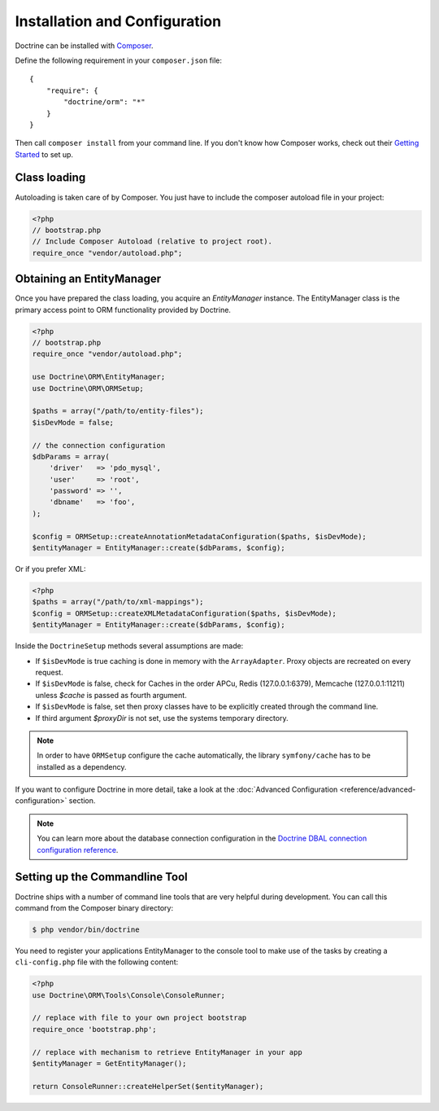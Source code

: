 Installation and Configuration
==============================

Doctrine can be installed with `Composer <https://getcomposer.org>`_.

Define the following requirement in your ``composer.json`` file:

::

    {
        "require": {
            "doctrine/orm": "*"
        }
    }

Then call ``composer install`` from your command line. If you don't know
how Composer works, check out their `Getting Started <https://getcomposer.org/doc/00-intro.md>`_ to set up.

Class loading
-------------

Autoloading is taken care of by Composer. You just have to include the composer autoload file in your project:

.. code-block:: php

    <?php
    // bootstrap.php
    // Include Composer Autoload (relative to project root).
    require_once "vendor/autoload.php";

Obtaining an EntityManager
--------------------------

Once you have prepared the class loading, you acquire an
*EntityManager* instance. The EntityManager class is the primary
access point to ORM functionality provided by Doctrine.

.. code-block:: php

    <?php
    // bootstrap.php
    require_once "vendor/autoload.php";

    use Doctrine\ORM\EntityManager;
    use Doctrine\ORM\ORMSetup;

    $paths = array("/path/to/entity-files");
    $isDevMode = false;

    // the connection configuration
    $dbParams = array(
        'driver'   => 'pdo_mysql',
        'user'     => 'root',
        'password' => '',
        'dbname'   => 'foo',
    );

    $config = ORMSetup::createAnnotationMetadataConfiguration($paths, $isDevMode);
    $entityManager = EntityManager::create($dbParams, $config);

Or if you prefer XML:

.. code-block:: php

    <?php
    $paths = array("/path/to/xml-mappings");
    $config = ORMSetup::createXMLMetadataConfiguration($paths, $isDevMode);
    $entityManager = EntityManager::create($dbParams, $config);

Inside the ``DoctrineSetup`` methods several assumptions are made:

-  If ``$isDevMode`` is true caching is done in memory with the ``ArrayAdapter``. Proxy objects are recreated on every request.
-  If ``$isDevMode`` is false, check for Caches in the order APCu, Redis (127.0.0.1:6379), Memcache (127.0.0.1:11211) unless `$cache` is passed as fourth argument.
-  If ``$isDevMode`` is false, set then proxy classes have to be explicitly created through the command line.
-  If third argument `$proxyDir` is not set, use the systems temporary directory.

.. note::

    In order to have ``ORMSetup`` configure the cache automatically, the library ``symfony/cache``
    has to be installed as a dependency.

If you want to configure Doctrine in more detail, take a look at the :doc:`Advanced Configuration <reference/advanced-configuration>` section.

.. note::

    You can learn more about the database connection configuration in the
    `Doctrine DBAL connection configuration reference <https://docs.doctrine-project.org/projects/doctrine-dbal/en/stable/reference/configuration.html>`_.

Setting up the Commandline Tool
-------------------------------

Doctrine ships with a number of command line tools that are very helpful
during development. You can call this command from the Composer binary
directory:

.. code-block:: sh

    $ php vendor/bin/doctrine

You need to register your applications EntityManager to the console tool
to make use of the tasks by creating a ``cli-config.php`` file with the
following content:

.. code-block:: php

    <?php
    use Doctrine\ORM\Tools\Console\ConsoleRunner;

    // replace with file to your own project bootstrap
    require_once 'bootstrap.php';

    // replace with mechanism to retrieve EntityManager in your app
    $entityManager = GetEntityManager();

    return ConsoleRunner::createHelperSet($entityManager);
